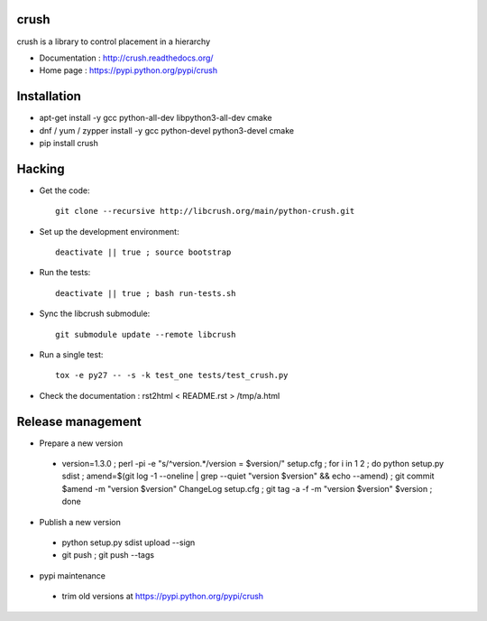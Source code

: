crush
=====

crush is a library to control placement in a hierarchy

- Documentation : http://crush.readthedocs.org/
- Home page : https://pypi.python.org/pypi/crush

Installation
============

* apt-get install -y gcc python-all-dev libpython3-all-dev cmake
* dnf / yum / zypper install -y gcc python-devel python3-devel cmake
* pip install crush

Hacking
=======

* Get the code:: 

   git clone --recursive http://libcrush.org/main/python-crush.git

* Set up the development environment::

   deactivate || true ; source bootstrap

* Run the tests::

   deactivate || true ; bash run-tests.sh

* Sync the libcrush submodule::

   git submodule update --remote libcrush

* Run a single test::

   tox -e py27 -- -s -k test_one tests/test_crush.py

* Check the documentation : rst2html < README.rst > /tmp/a.html

Release management
==================

* Prepare a new version

 - version=1.3.0 ; perl -pi -e "s/^version.*/version = $version/" setup.cfg ; for i in 1 2 ; do python setup.py sdist ; amend=$(git log -1 --oneline | grep --quiet "version $version" && echo --amend) ; git commit $amend -m "version $version" ChangeLog setup.cfg ; git tag -a -f -m "version $version" $version ; done

* Publish a new version

 - python setup.py sdist upload --sign
 - git push ; git push --tags

* pypi maintenance

 - trim old versions at https://pypi.python.org/pypi/crush

